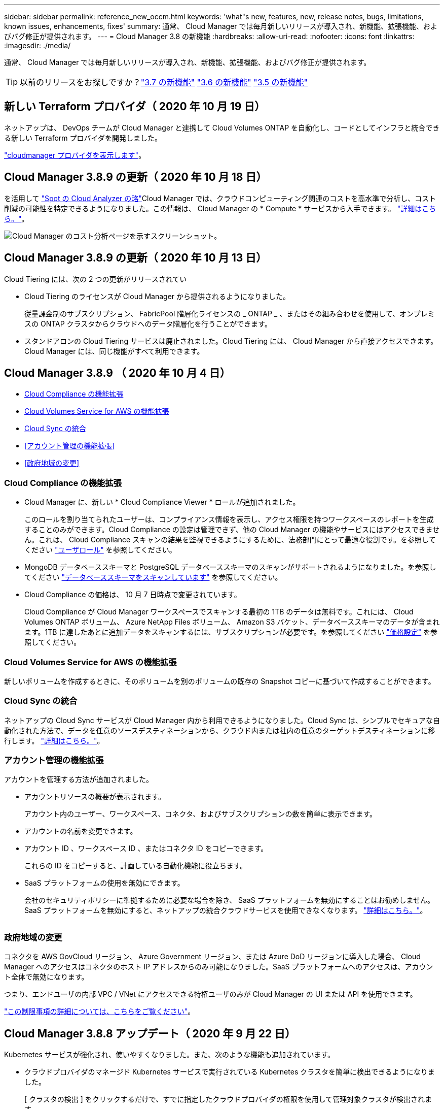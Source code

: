 ---
sidebar: sidebar 
permalink: reference_new_occm.html 
keywords: 'what"s new, features, new, release notes, bugs, limitations, known issues, enhancements, fixes' 
summary: 通常、 Cloud Manager では毎月新しいリリースが導入され、新機能、拡張機能、およびバグ修正が提供されます。 
---
= Cloud Manager 3.8 の新機能
:hardbreaks:
:allow-uri-read: 
:nofooter: 
:icons: font
:linkattrs: 
:imagesdir: ./media/


[role="lead"]
通常、 Cloud Manager では毎月新しいリリースが導入され、新機能、拡張機能、およびバグ修正が提供されます。


TIP: 以前のリリースをお探しですか？link:https://docs.netapp.com/us-en/occm37/reference_new_occm.html["3.7 の新機能"^]
link:https://docs.netapp.com/us-en/occm36/reference_new_occm.html["3.6 の新機能"^]
link:https://docs.netapp.com/us-en/occm35/reference_new_occm.html["3.5 の新機能"^]



== 新しい Terraform プロバイダ（ 2020 年 10 月 19 日）

ネットアップは、 DevOps チームが Cloud Manager と連携して Cloud Volumes ONTAP を自動化し、コードとしてインフラと統合できる新しい Terraform プロバイダを開発しました。

https://registry.terraform.io/providers/NetApp/netapp-cloudmanager/latest["cloudmanager プロバイダを表示します"^]。



== Cloud Manager 3.8.9 の更新（ 2020 年 10 月 18 日）

を活用して https://spot.io/products/cloud-analyzer/["Spot の Cloud Analyzer の略"^]Cloud Manager では、クラウドコンピューティング関連のコストを高水準で分析し、コスト削減の可能性を特定できるようになりました。この情報は、 Cloud Manager の * Compute * サービスから入手できます。 link:concept_compute.html["詳細はこちら。"]。

image:screenshot_compute_dashboard.gif["Cloud Manager のコスト分析ページを示すスクリーンショット。"]



== Cloud Manager 3.8.9 の更新（ 2020 年 10 月 13 日）

Cloud Tiering には、次の 2 つの更新がリリースされてい

* Cloud Tiering のライセンスが Cloud Manager から提供されるようになりました。
+
従量課金制のサブスクリプション、 FabricPool 階層化ライセンスの _ ONTAP _ 、またはその組み合わせを使用して、オンプレミスの ONTAP クラスタからクラウドへのデータ階層化を行うことができます。

* スタンドアロンの Cloud Tiering サービスは廃止されました。Cloud Tiering には、 Cloud Manager から直接アクセスできます。 Cloud Manager には、同じ機能がすべて利用できます。




== Cloud Manager 3.8.9 （ 2020 年 10 月 4 日）

* <<Cloud Compliance の機能拡張>>
* <<Cloud Volumes Service for AWS の機能拡張>>
* <<Cloud Sync の統合>>
* <<アカウント管理の機能拡張>>
* <<政府地域の変更>>




=== Cloud Compliance の機能拡張

* Cloud Manager に、新しい * Cloud Compliance Viewer * ロールが追加されました。
+
このロールを割り当てられたユーザーは、コンプライアンス情報を表示し、アクセス権限を持つワークスペースのレポートを生成することのみができます。Cloud Compliance の設定は管理できず、他の Cloud Manager の機能やサービスにはアクセスできません。これは、 Cloud Compliance スキャンの結果を監視できるようにするために、法務部門にとって最適な役割です。を参照してください link:reference_user_roles.html["ユーザロール"] を参照してください。

* MongoDB データベーススキーマと PostgreSQL データベーススキーマのスキャンがサポートされるようになりました。を参照してください link:task_scanning_databases.html["データベーススキーマをスキャンしています"] を参照してください。
* Cloud Compliance の価格は、 10 月 7 日時点で変更されています。
+
Cloud Compliance が Cloud Manager ワークスペースでスキャンする最初の 1TB のデータは無料です。これには、 Cloud Volumes ONTAP ボリューム、 Azure NetApp Files ボリューム、 Amazon S3 バケット、データベーススキーマのデータが含まれます。1TB に達したあとに追加データをスキャンするには、サブスクリプションが必要です。を参照してください link:https://cloud.netapp.com/cloud-compliance#pricing["価格設定"^] を参照してください。





=== Cloud Volumes Service for AWS の機能拡張

新しいボリュームを作成するときに、そのボリュームを別のボリュームの既存の Snapshot コピーに基づいて作成することができます。



=== Cloud Sync の統合

ネットアップの Cloud Sync サービスが Cloud Manager 内から利用できるようになりました。Cloud Sync は、シンプルでセキュアな自動化された方法で、データを任意のソースデスティネーションから、クラウド内または社内の任意のターゲットデスティネーションに移行します。 link:concept_cloud_sync.html["詳細はこちら。"]。



=== アカウント管理の機能拡張

アカウントを管理する方法が追加されました。

* アカウントリソースの概要が表示されます。
+
アカウント内のユーザー、ワークスペース、コネクタ、およびサブスクリプションの数を簡単に表示できます。

* アカウントの名前を変更できます。
* アカウント ID 、ワークスペース ID 、またはコネクタ ID をコピーできます。
+
これらの ID をコピーすると、計画している自動化機能に役立ちます。

* SaaS プラットフォームの使用を無効にできます。
+
会社のセキュリティポリシーに準拠するために必要な場合を除き、 SaaS プラットフォームを無効にすることはお勧めしません。SaaS プラットフォームを無効にすると、ネットアップの統合クラウドサービスを使用できなくなります。 link:task_managing_cloud_central_accounts.html["詳細はこちら。"]。



image:screenshot_account_management.gif[""]



=== 政府地域の変更

コネクタを AWS GovCloud リージョン、 Azure Government リージョン、または Azure DoD リージョンに導入した場合、 Cloud Manager へのアクセスはコネクタのホスト IP アドレスからのみ可能になりました。SaaS プラットフォームへのアクセスは、アカウント全体で無効になります。

つまり、エンドユーザの内部 VPC / VNet にアクセスできる特権ユーザのみが Cloud Manager の UI または API を使用できます。

link:reference_limitations.html["この制限事項の詳細については、こちらをご覧ください"]。



== Cloud Manager 3.8.8 アップデート（ 2020 年 9 月 22 日）

Kubernetes サービスが強化され、使いやすくなりました。また、次のような機能も追加されています。

* クラウドプロバイダのマネージド Kubernetes サービスで実行されている Kubernetes クラスタを簡単に検出できるようになりました。
+
[ クラスタの検出 ] をクリックするだけで、すでに指定したクラウドプロバイダの権限を使用して管理対象クラスタが検出されます。

* 検出された Kubernetes クラスタについて、状態、ボリューム数、ストレージクラスなどの詳細情報を確認できるようになりました。
+
image:screenshot_kubernetes_info.gif["Kubernetes クラスタのスクリーンショット。 Kubernetes クラスタの状態、ボリュームの数、ストレージクラスなどに関する情報を確認できます。"]

* クラスタと Cloud Volumes ONTAP の間の通信を確保するために、リソースとエラーをチェックする機能が追加されました。そうでない場合は、お知らせいたします。


link:task_connecting_kubernetes.html["開始方法をご確認ください"]。

Connector のサービスアカウントでは、 Google Kubernetes Engine （ GKE ）で実行されている Kubernetes クラスタを検出および管理するために次の権限が必要です。

[source, yaml]
----
- container.*
----


== Cloud Manager 3.8.8 の更新プログラム（ 2020 年 9 月 10 日）

Cloud Manager を使用してグローバルファイルキャッシュを導入する際には、次の点を改善できます。

* AWS の Cloud Volumes ONTAP HA ペアが、中央ストレージのバックエンドストレージプラットフォームとしてサポートされるようになりました。
* 複数のグローバルファイルキャッシュコアインスタンスを負荷分散設計に配置できます。


link:concept_gfc.html["グローバルファイルキャッシュの詳細については、こちらをご覧ください"]。



== Cloud Manager 3.8.8 （ 2020 年 9 月 9 日）

* <<Cloud Volumes Service for Google Cloud のサポート>>
* <<クラウドへのバックアップで、オンプレミスの ONTAP クラスタがサポートされるようになりました>>
* <<クラウドへのバックアップの機能拡張>>
* <<Cloud Compliance の機能拡張>>
* <<ナビゲーションが更新されました>>
* <<管理の改善>>




=== Cloud Volumes Service for Google Cloud のサポート

* 作業環境を追加して、既存の Cloud Volumes Service for GCP ボリュームを管理し、新しいボリュームを作成します。 link:task_setup_cvs_gcp.html["詳細をご確認ください"^]。
* Linux クライアントと UNIX クライアントの場合は NFSv3 ボリュームと NFSv4.1 ボリューム、 Windows クライアントの場合は SMB 3.x ボリュームを作成して管理します。
* ボリューム Snapshot を作成、削除、およびリストアします。




=== クラウドへのバックアップで、オンプレミスの ONTAP クラスタがサポートされるようになりました

オンプレミスの ONTAP システムからクラウドへのデータのバックアップを開始オンプレミスの作業環境でクラウドへのバックアップを有効にし、 Azure Blob Storage にボリュームをバックアップ link:task_backup_from_onprem.html["詳細はこちら。"^]。



=== クラウドへのバックアップの機能拡張

使いやすさを向上させるため、ユーザインターフェイスを改訂しました。

* ボリュームリストページでは、バックアップ対象のボリュームと使用可能なバックアップを簡単に確認できます
* 各作業環境のバックアップ設定を表示するバックアップ設定ページ




=== Cloud Compliance の機能拡張

* データベースからデータをスキャンできます
+
データベースをスキャンして、各スキーマに存在する個人データと機密データを特定します。サポートされているデータベースには、 Oracle 、 SAP HANA 、 SQL Server （ MSSQL ）があります。 link:task_scanning_databases.html["データベースのスキャンの詳細については、こちらをご覧ください"^]。

* データ保護（ DP ）ボリュームをスキャンする機能
+
DP ボリュームは、通常はオンプレミスの ONTAP クラスタからの SnapMirror 処理のデスティネーションボリュームです。オンプレミスファイルに保存されている個人データや機密データを簡単に識別できるようになりました。 link:task_getting_started_compliance.html#scanning-data-protection-volumes["方法を参照してください"^]。





=== ナビゲーションが更新されました

Cloud Manager のヘッダーを更新したので、 NetApp クラウドサービス間の移動が簡単になりました。

[ すべてのサービスを表示 ] をクリックすると、ナビゲーションに表示するサービスをピン留めしたり、ピン留めを解除したりできます。

image:screenshot_header.gif["Cloud Manager で使用可能な新しいヘッダーを示すスクリーンショット。"]

ご覧のように、 [ アカウント ] 、 [ ワークスペース ] 、 [ コネクタ ] のドロップダウンも更新されているので、現在の選択内容を簡単に確認できます。



=== 管理の改善

* 非アクティブなコネクタを Cloud Manager から削除できるようになりました。 link:task_managing_connectors.html["詳細をご確認ください"]。
+
image:screenshot_connector_remove.gif["非アクティブなコネクタを削除できるコネクタウィジェットのスクリーンショット。"]

* 現在クラウドプロバイダのクレデンシャルに関連付けられている Marketplace サブスクリプションを置き換えることができるようになりました。請求方法を変更する必要がある場合は、この変更を利用して、適切な Marketplace サブスクリプションを通じて課金されるようにすることができます。
+
詳細をご確認ください link:task_adding_aws_accounts.html["AWS の場合"]、 link:task_adding_azure_accounts.html["Azure の場合："]および link:task_adding_gcp_accounts.html["GCP で"]。





== Azure の必要な権限に関する更新情報（ 2020 年 8 月 6 日）

Azure の導入でエラーが発生しないように、 Azure の Cloud Manager ポリシーに次の権限が含まれていることを確認してください。

[source, json]
----
"Microsoft.Resources/deployments/operationStatuses/read"
----
Azure では、一部の仮想マシン環境（導入時に使用される基盤となる物理ハードウェアによって異なる）に対してこの権限が必要となります。

https://occm-sample-policies.s3.amazonaws.com/Policy_for_cloud_Manager_Azure_3.8.7.json["Azure の最新の Cloud Manager ポリシーを表示します"^]。



== Cloud Manager 3.8.7 （ 2020 年 8 月 3 日）

* <<新しいソフトウェアサービスエクスペリエンス>>
* <<Cloud Volumes ONTAP の機能拡張>>
* <<Azure NetApp Files の機能拡張>>
* <<Cloud Volumes Service for AWS の機能拡張>>
* <<Cloud Compliance の機能拡張>>
* <<クラウドへのバックアップの機能拡張>>
* <<グローバルファイルキャッシュのサポート>>




=== 新しいソフトウェアサービスエクスペリエンス

ネットアップは、 Cloud Manager のソフトウェアサービスエクスペリエンスを全面的に導入しました。この新しいエクスペリエンスにより、 Cloud Manager の使用が簡単になり、ハイブリッドクラウドインフラ管理のための追加機能を提供できるようになりました。

Cloud Manager にはが含まれています https://cloudmanager.netapp.com/["SaaS-based インターフェイス"^] NetApp Cloud Central に統合されているコネクタ。 Cloud Manager がパブリッククラウド環境内のリソースとプロセスを管理できるようにします。（コネクタは、実際にはインストール済みの既存の Cloud Manager ソフトウェアと同じです）。


NOTE: ほとんどの場合コネクタは必要ですが、 Cloud Sync 、 Cloud Volumes Service 、または Azure NetApp Files を Cloud Manager から使用する必要はありません。

このリリースノートですでに説明したように、コネクタ用のマシンタイプをアップグレードして、当社が提供する新しい機能にアクセスする必要があります。Cloud Manager にマシンタイプを変更する手順が表示されます。 link:concept_saas.html#the-local-user-interface["詳細はこちら。"]。



=== Cloud Volumes ONTAP の機能拡張

Cloud Volumes ONTAP では、 2 つの拡張機能を使用できます。

* * 追加容量を割り当てるための複数の BYOL ライセンス *
+
Cloud Volumes ONTAP BYOL システムに複数のライセンスを購入して、 368 TB を超える容量を割り当てることができるようになりました。たとえば、 2 つのライセンスを購入して、 Cloud Volumes ONTAP に最大 736TB の容量を割り当てることができます。また、 4 つのライセンスを購入して、最大 1.4 PB までライセンスを取得することもできます。

+
シングルノードシステムまたは HA ペアに対して購入できるライセンスの数に制限はありません。

+
ディスク制限によって、ディスクだけを使用することで容量制限に達することがないことに注意してください。を使用すると、ディスク制限を超えることができます link:concept_data_tiering.html["使用頻度の低いデータをオブジェクトストレージに階層化します"^]。ディスクの制限については、を参照してください https://docs.netapp.com/us-en/cloud-volumes-ontap/["ストレージの制限については、『 Cloud Volumes ONTAP リリースノート』を参照してください"^]。

+
link:task_managing_licenses.html["新しいシステムライセンスを追加する方法について説明します"]。

* * 外部キーを使用して Azure 管理対象ディスクを暗号化 *
+
別のアカウントの外部キーを使用して、シングルノード Cloud Volumes ONTAP システムの Azure 管理ディスクを暗号化できるようになりました。この機能は API を使用してサポートされます。

+
シングルノードシステムの作成時に API 要求に次の情報を追加するだけです。

+
[source, json]
----
"azureEncryptionParameters": {
      "key": <azure id of encryptionset>
  }
----
+
この機能を使用するには、最新ので示されている新しい権限が必要です https://occm-sample-policies.s3.amazonaws.com/Policy_for_cloud_Manager_Azure_3.8.7.json["Azure 向け Cloud Manager ポリシー"^]。

+
[source, json]
----
"Microsoft.Compute/diskEncryptionSets/read"
----




=== Azure NetApp Files の機能拡張

このリリースには、 Azure NetApp Files のサポートに関する機能拡張が複数含まれています。

* * Azure NetApp Files セットアップ *
+
Azure NetApp Files を Cloud Manager から直接セットアップおよび管理できるようになりました。 link:task_manage_anf.html["詳細をご確認ください"]。

* * 新しいプロトコルのサポート *
+
NFSv4.1 ボリュームと SMB ボリュームを作成できるようになりました。

* * 容量プールとボリュームスナップショットの管理 *
+
Cloud Manager では、ボリューム Snapshot を作成、削除、リストアできます。新しい容量プールを作成してそのサービスレベルを指定することもできます。

* * ボリュームの編集機能 *
+
ボリュームのサイズを変更し、タグを管理することで、ボリュームを編集できます。





=== Cloud Volumes Service for AWS の機能拡張

Cloud Manager では、 Cloud Volumes Service for AWS をサポートするために多数の機能拡張が行われています。

* * 新しいプロトコルのサポート *
+
NFSv4.1 ボリューム、 SMB ボリューム、およびデュアルプロトコルボリュームを作成できるようになりました。これまでは、 Cloud Manager で NFSv3 ボリュームを作成して検出することしかできませんでした。

* * スナップショットサポート *
+
Snapshot ポリシーを作成して、ボリューム Snapshot の作成、オンデマンド Snapshot の作成、 Snapshot からのボリュームのリストア、既存の Snapshot に基づく新しいボリュームの作成などを自動化できます。を参照してください link:task_manage_cloud_volumes_snapshots.html["Cloud Volume スナップショットの管理"] を参照してください。

* * Cloud Manager * からリージョン内に初期ボリュームを作成します
+
このリリースより前のリリースでは、各リージョンの最初のボリュームを Cloud Volumes Service for AWS インターフェイスで作成する必要がありました。これで、にサブスクライブできるようになりました link:https://aws.amazon.com/marketplace/search/results?x=0&y=0&searchTerms=netapp+cloud+volumes+service["AWS Marketplace で提供されている NetApp Cloud Volumes Service ソリューションの 1 つ"^] 次に、 Cloud Manager から最初のボリュームを作成します。





=== Cloud Compliance の機能拡張

以下の機能強化がクラウドコンプライアンスで利用できるようになりました。

* * Cloud Compliance インスタンスの導入プロセスを改訂 *
+
Cloud Compliance インスタンスのセットアップと導入には、 Cloud Manager の新しいウィザードを使用します。導入が完了したら、スキャンする作業環境ごとにサービスを有効にします。

* * 作業環境内でスキャンするボリュームを選択する機能 *
+
Cloud Volumes ONTAP または Azure NetApp Files 作業環境内の個々のボリュームに対するスキャンを有効または無効にできるようになりました。特定のボリュームで準拠状況をスキャンする必要がない場合は、スキャンをオフにします。

+
link:task_getting_started_compliance.html#enabling-and-disabling-compliance-scans-on-individual-volumes["ボリュームのスキャンを無効にする方法については、こちらをご覧ください。"^]

* * ナビゲーションタブを使用して、関心領域にすばやくジャンプできます。 *
+
Dashboard 、 Investigation 、 Configuration の新しいタブを使用すると、これらのセクションに簡単にアクセスできます。

* * HIPAA レポート *
+
新たに Health Insurance Portability and Accountability Act （ HIPAA ：医療保険の携行性と責任に関する法律）レポートが公開されました。このレポートは、 HIPAA データプライバシー法に準拠するという組織の要件を支援するために作成されています。

+
link:task_generating_compliance_reports.html#hipaa-report["HIPAA レポートの詳細をご覧ください。"^]

* * 新しい機密性の高い個人データ型 *
+
クラウドコンプライアンスでは、ファイル内に ICD-9-CM Medical Codes を検索できるようになりました。

* * 新しい個人データ型 *
+
Cloud Compliance では、新しい 2 つの国 ID （クロアチア ID （ OIB ）とギリシャ ID ）がファイルに追加されました。





=== クラウドへのバックアップの機能拡張

次の機能拡張がクラウドへのバックアップに使用できるようになりました。

* * お客様所有のライセンスを使用（ BYOL ）できるようになりました *
+
クラウドへのバックアップは、従量課金制（ PAYGO ）ライセンスでのみ利用できます。BYOL ライセンスを使用すると、一定期間、および最大容量のバックアップスペースの間、ネットアップからライセンスを購入して Backup to Cloud を使用できます。いずれかの制限に達すると、ライセンスを更新する必要があります。

+
link:concept_backup_to_cloud.html#cost["新しい Backup to Cloud BYOL ライセンスの詳細については、こちらをご覧ください。"^]

* * データ保護（ DP ）ボリューム * のサポート
+
データ保護ボリュームをバックアップおよびリストアできるようになりました。





=== グローバルファイルキャッシュのサポート

ネットアップのグローバルファイルキャッシュを使用すると、分散したファイルサーバのサイロをパブリッククラウドの 1 つの包括的なグローバルストレージ容量に統合できます。これにより、グローバルにアクセス可能なファイルシステムがクラウド内に作成され、分散したすべての場所がローカルの場合と同様に使用できるようになります。

このリリースから、グローバルファイルキャッシュ管理インスタンスとコアインスタンスを Cloud Manager で導入および管理できるようになりました。これにより、初期導入プロセスでは数時間を節約でき、このシステムと他の導入済みシステムについて Cloud Manager を使用した単一のコンソールが提供されます。グローバルファイルキャッシュエッジインスタンスは、引き続きリモートオフィスでローカルに導入されます。

を参照してください link:concept_gfc.html["Global File Cache の概要"^] を参照してください。

Cloud Manager を使用して導入できる初期設定は、次の要件を満たす必要があります。従来の手順を使用して、 Cloud Volumes Service 、 Azure NetApp Files 、 Cloud Volumes Service for AWS や GCP などの他の設定も引き続き導入されます。 https://cloud.netapp.com/global-file-cache/onboarding["詳細はこちら。"^]。

* 中央ストレージとして使用するバックエンドストレージプラットフォームは、 Azure で Cloud Volumes ONTAP HA ペアを導入済みの作業環境である必要があります。
+
他のストレージプラットフォームやクラウドプロバイダは、現時点では Cloud Manager を使用してサポートされていませんが、従来の導入手順を使用して導入することもできます。

* GFC コアは、スタンドアロンインスタンスとしてのみ導入できます。
+
複数のコアインスタンスを含む負荷分散設計を使用する必要がある場合は、レガシー手順を使用する必要があります。



この機能を使用するには、最新ので示されている新しい権限が必要です https://occm-sample-policies.s3.amazonaws.com/Policy_for_cloud_Manager_Azure_3.8.7.json["Azure 向け Cloud Manager ポリシー"^]。

[source, json]
----
"Microsoft.Resources/deployments/operationStatuses/read",
"Microsoft.Insights/Metrics/Read",
"Microsoft.Compute/virtualMachines/extensions/write",
"Microsoft.Compute/virtualMachines/extensions/read",
"Microsoft.Compute/virtualMachines/extensions/delete",
"Microsoft.Compute/virtualMachines/delete",
"Microsoft.Network/networkInterfaces/delete",
"Microsoft.Network/networkSecurityGroups/delete",
"Microsoft.Resources/deployments/delete",
----


== エクスペリエンスの向上には、より強力な機械タイプが必要（ 2020 年 7 月 15 日）

Cloud Manager のエクスペリエンスを向上させるためには、マシンタイプをアップグレードして、これから提供する新しい機能にアクセスする必要があります。この改善には、が含まれます link:concept_saas.html["Cloud Manager のソフトウェアサービスエクスペリエンス"] クラウドサービスの統合機能が新しく強化されています。

Cloud Manager にマシンタイプを変更する手順が表示されます。

以下に詳細を示します。

. Cloud Manager の新機能が正常に機能するように、適切なリソースを利用できるようにするために、デフォルトのインスタンス、 VM 、マシンのタイプを次のように変更しました。
+
** AWS ： t3.xlarge
** Azure ： DS3 v2
** GCP ： n1-standard-4
+
サポートされる最小サイズは、これらのデフォルトサイズです link:reference_cloud_mgr_reqs.html["CPU と RAM の要件に基づきます"]。



. この移行の一環として、 Cloud Manager は次のエンドポイントにアクセスして、 Docker インフラのコンテナコンポーネントのソフトウェアイメージを取得できるようにする必要があります。
+
\ https://cloudmanagerinfraprod.azurecr.io

+
Cloud Manager からこのエンドポイントへのアクセスがファイアウォールで有効になっていることを確認してください。





== Cloud Manager 3.8.6 （ 2020 年 7 月 6 日）

* <<iSCSI ボリュームのサポート>>
* <<「すべて」の階層化ポリシーがサポートされます>>




=== iSCSI ボリュームのサポート

Cloud Manager では、 Cloud Volumes ONTAP クラスタとオンプレミス ONTAP クラスタの iSCSI ボリュームをユーザインターフェイスから直接作成できるようになりました。

iSCSI ボリュームを作成すると、 Cloud Manager によって自動的に LUN が作成されます。ボリュームごとに 1 つの LUN だけを作成することでシンプルになり、管理は不要になります。ボリュームを作成したら、 link:task_provisioning_storage.html#connecting-a-lun-to-a-host["IQN を使用して、から LUN に接続します ホスト"]。


NOTE: LUN は、 System Manager または CLI を使用して追加で作成できます。



=== 「すべて」の階層化ポリシーがサポートされます

Cloud Volumes ONTAP のボリュームを作成または変更するときに、「すべて」の階層化ポリシーを選択できるようになりました。「すべて」の階層化ポリシーを使用すると、データはすぐにコールドとしてマークされ、オブジェクトストレージにできるだけ早く階層化されます。 link:concept_data_tiering.html["データ階層化の詳細については、こちらをご覧ください。"]。



== Cloud Manager から SaaS への移行（ 2020 年 6 月 22 日）

ネットアップは、 Cloud Manager 向けのサービスとしてのソフトウェアエクスペリエンスを提供します。この新しいエクスペリエンスにより、 Cloud Manager の使用が簡単になり、ハイブリッドクラウドインフラ管理のための追加機能を提供できるようになりました。 link:concept_saas.html["詳細はこちら。"]。



== Cloud Manager 3.8.5 （ 2020 年 5 月 31 日）

* <<Azure Marketplace での新しいサブスクリプションが必要です>>
* <<クラウドへのバックアップの機能拡張>>
* <<Cloud Compliance の機能拡張>>




=== Azure Marketplace での新しいサブスクリプションが必要です

Azure Marketplace で新しいサブスクリプションが提供されています。Cloud Volumes ONTAP 9.7 PAYGO を導入するには、この 1 回限りのサブスクリプションが必要です（ 30 日間の無償トライアルシステムを除く）。サブスクリプションでは、 Cloud Volumes ONTAP PAYGO および BYOL のアドオン機能も提供できます。作成した Cloud Volumes ONTAP PAYGO システムごと、および有効にしたアドオン機能ごとに、このサブスクリプションから料金が請求されます。

新しい Cloud Volumes ONTAP システム（ 9.7 P1 以降）の導入時に、 Cloud Manager からこのサービスへの登録を求められます。

image:screenshot_azure_marketplace_subscription.gif[""]



=== クラウドへのバックアップの機能拡張

次の機能拡張がクラウドへのバックアップに使用できるようになりました。

* Azure では、新しいリソースグループを作成したり既存のリソースグループを選択したりできるようになりました。 Cloud Manager でリソースグループを作成する必要はありません。クラウドへのバックアップを有効にしたあとでリソースグループを変更することはできません。
* AWS では、 Cloud Manager AWS アカウントとは別の AWS アカウントにある Cloud Volumes ONTAP インスタンスをバックアップできるようになりました。
* ボリュームのバックアップスケジュールを選択する際に追加のオプションを使用できるようになりました。日単位、週単位、月単位のバックアップオプションに加え、日単位 30 、週単位 13 、月単位 12 のバックアップなどの組み合わせポリシーを提供するシステム定義のポリシーのいずれかを選択できるようになりました。
* ボリュームのすべてのバックアップを削除したあと、そのボリュームのバックアップの作成を再開できるようになりました。これは、以前のリリースの既知の制限事項です。




=== Cloud Compliance の機能拡張

Cloud Compliance で使用できる機能拡張は次のとおりです。

* Cloud Compliance インスタンスとは異なる AWS アカウントにある S3 バケットをスキャンできるようになりました。既存の Cloud Compliance インスタンスがこれらのバケットに接続できるようにするには、新しいアカウントにロールを作成する必要があります。 link:task_scanning_s3.html#scanning-buckets-from-additional-aws-accounts["詳細はこちら。"]。
+
リリース 3.0.5 より前に Cloud Compliance を設定した場合は、既存のを変更する必要があります link:task_scanning_s3.html#requirements-specific-to-s3["Cloud Compliance インスタンスの IAM ロール"] をクリックしてください。

* 調査ページの内容をフィルタして、表示する結果のみを表示できるようになりました。フィルタには、作業環境、カテゴリ、プライベートデータ、ファイルタイプ、最終変更日、 S3 オブジェクトの権限がパブリックアクセスに対して許可されているかどうか。
+
image:screenshot_compliance_investigation_filtered.png[""]

* 作業環境で Cloud Compliance を活動化または非活動化できるように、 Cloud Compliance タブから直接活動化できるようになりました。




== Cloud Manager 3.8.4 アップデート（ 2020 年 5 月 10 日）

Cloud Manager 3.8.4 の機能拡張をリリースしました。



=== Cloud Insights の統合

Cloud Manager は、ネットアップの Cloud Insights サービスを活用することで、 Cloud Volumes ONTAP インスタンスの正常性とパフォーマンスに関するインサイトを提供し、クラウドストレージ環境のパフォーマンスのトラブルシューティングと最適化を支援します。 link:concept_monitoring.html["詳細はこちら。"]。



== Cloud Manager 3.8.4 （ 2020 年 5 月 3 日）

Cloud Manager 3.8.4 では、次の点が改善されました。



=== クラウドへのバックアップの機能拡張

クラウドへのバックアップ（以前の S3_for AWS へのバックアップ）で次の機能拡張が可能になりました。

* * Azure Blob Storage へのバックアップ *
+
クラウドへのバックアップが Cloud Volumes ONTAP で Azure で利用できるようになりました。クラウドへのバックアップは、保護とクラウドデータの長期アーカイブのためのバックアップとリストア機能を提供します。 link:concept_backup_to_cloud.html["詳細はこちら。"]。

* * バックアップを削除しています *
+
特定のボリュームのすべてのバックアップを Cloud Manager のインターフェイスから直接削除できるようになりました。 link:task_managing_backups.html#deleting-backups["詳細はこちら。"]。





== Cloud Manager 3.8.3 （ 2020 年 4 月 5 日）

* <<Cloud Tiering との統合>>
* <<Azure NetApp Files へのデータ移行>>
* <<Cloud Compliance の機能拡張>>
* <<S3 へのバックアップの機能拡張>>
* <<API を使用した iSCSI ボリューム>>




=== Cloud Tiering との統合

ネットアップの Cloud Tiering サービスは、 Cloud Manager から利用できるようになりました。Cloud Tiering を使用すると、オンプレミスの ONTAP クラスタからクラウド内の低コストのオブジェクトストレージにデータを階層化できます。これにより、クラスタのハイパフォーマンスストレージスペースが解放され、より多くのワークロードに対応できるようになります。

link:concept_cloud_tiering.html["詳細はこちら。"]。



=== Azure NetApp Files へのデータ移行

NFS または SMB データを Azure NetApp Files に Cloud Manager から直接移行できるようになりました。データの同期には、ネットアップの Cloud Sync サービスが利用されています。

link:task_manage_anf.html#migrating-data-to-azure-netapp-files["Azure NetApp Files にデータを移行する方法について説明します"]。



=== Cloud Compliance の機能拡張

以下の機能強化がクラウドコンプライアンスで利用できるようになりました。

* * Amazon S3 * の 30 日間無料トライアル版
+
Amazon S3 のデータをクラウドコンプライアンスでスキャンするための 30 日間無償トライアルを利用できるようになりました。Amazon S3 で Cloud Compliance を有効にしていた場合、 30 日間の無償トライアルは本日から有効になります（ 2020 年 4 月 5 日）。

+
AWS Marketplace へのサブスクリプションは、無償トライアルの終了後も Amazon S3 のスキャンを続行するために必要です。 link:task_scanning_s3.html#subscribing-to-aws-marketplace["登録方法については、こちらをご覧ください"]。

+
https://cloud.netapp.com/cloud-compliance#pricing["Amazon S3 をスキャンするための価格設定について説明します"^]。

* * 新しい個人データ型 *
+
Cloud Compliance のファイルに、新しい国別識別子（ブラジルの ID （ CPF ））が追加されました。

+
link:task_controlling_private_data.html#personal-data["個人データの種類の詳細については、こちらをご覧ください"]。

* * 追加のメタデータカテゴリ * のサポート
+
Cloud Compliance では、データをさらに 9 つのメタデータカテゴリに分類できるようになりました。 link:task_controlling_private_data.html#types-of-categories["サポートされているメタデータカテゴリの一覧を確認します"]。





=== S3 へのバックアップの機能拡張

Backup to S3 サービスで以下の機能拡張が可能になりました。

* * バックアップ用の S3 ライフサイクルポリシー *
+
バックアップは _Standard_storage クラスから開始し、 30 日後に _Standard-Infrequent Access_storage クラスに移行します。

* * バックアップを削除しています *
+
Cloud Manager API を使用してバックアップを削除できるようになりました。 link:task_backup_to_s3.html#deleting-backups["詳細はこちら。"]。

* * パブリックアクセスをブロック *
+
Cloud Manager でが有効になります https://docs.aws.amazon.com/AmazonS3/latest/dev/access-control-block-public-access.html["Amazon S3 ブロックのパブリックアクセス機能"^] バックアップが格納されている S3 バケット。





=== API を使用した iSCSI ボリューム

Cloud Manager API で iSCSI ボリュームを作成できるようになりました。 link:api.html#_provisioning_iscsi_volumes["例を参照してください"^]。



== Cloud Manager 3.8.2 （ 2020 年 3 月 1 日）

* <<Amazon S3 作業環境>>
* <<Cloud Compliance の機能拡張>>
* <<ボリュームの NFS バージョン>>
* <<Azure US Gov リージョンのサポート>>




=== Amazon S3 作業環境

Cloud Manager で、バケットがインストールされている AWS アカウントにある Amazon S3 バケットに関する情報が自動的に検出されるようになりました。これにより、リージョン、アクセスレベル、ストレージクラス、バケットを Cloud Volumes ONTAP で使用してバックアップとデータ階層化を行うかどうかなど、 S3 バケットの詳細を簡単に確認できます。また、以下の説明に従って、 Cloud Compliance で S3 バケットをスキャンできます。

image:screenshot_amazon_s3.gif["Amazon S3 作業環境の詳細を示すスクリーンショット。バケットの総数とリージョンの総数、アクティブなサービスを使用するバケットの数、各 S3 バケットの詳細を示す表を示しています。"]



=== Cloud Compliance の機能拡張

以下の機能強化がクラウドコンプライアンスで利用できるようになりました。

* * Amazon S3 * のサポート
+
Cloud Compliance で Amazon S3 バケットをスキャンして、 S3 オブジェクトストレージにある個人データや機密データを特定できるようになりました。Cloud Compliance は、ネットアップソリューション用に作成されたバケットであるかどうかに関係なく、アカウント内の任意のバケットをスキャンできます。

+
link:task_scanning_s3.html["開始方法をご確認ください"]。

* * 調査ページ *
+
個人ファイル、機密性の高い個人ファイル、カテゴリ、およびファイルタイプごとに、新しい ［ 調査 ］ ページを使用できるようになりました。このページには、影響を受けるファイルの詳細が表示され、最も個人データ、機密性の高い個人データ、およびデータ主体の名前を含むファイルで並べ替えることができます。このページは、以前に使用可能だった CSV レポートに代わるものです。

+
次に例を示します。

+
image:screenshot_compliance_investigation.gif["調査ページのスクリーンショット。"]

+
link:task_controlling_private_data.html["[ 調査 ] ページの詳細を確認してください"]。

* * PCI DSS レポート *
+
新しい Payment Card Industry データセキュリティ Standard (PCI DSS) レポートが利用可能になりました。このレポートは、クレジットカード情報のファイルへの配布を識別するのに役立ちます。クレジットカード情報が含まれるファイルの数、作業環境が暗号化やランサムウェアから保護されているかどうか、保持の詳細などを確認できます。

+
link:task_generating_compliance_reports.html["PCI DSS レポートの詳細を確認してください"]。

* * 新しい機密性の高い個人データ型 *
+
クラウドコンプライアンスでは、医療および医療業界で使用されている ICD-10-CM 医療コードを検索できるようになりました。





=== ボリュームの NFS バージョン

Cloud Volumes ONTAP のボリュームを作成または編集するときに、ボリュームで有効にする NFS のバージョンを選択できるようになりました。

image:screenshot_nfs_version.gif["ボリュームの詳細画面のスクリーンショット。 NFSv3 、 NFSv4 、またはその両方を有効にできます。"]



=== Azure US Gov リージョンのサポート

Azure US Cloud Volumes ONTAP リージョンで HA ペアがサポートされるようになりました。

https://cloud.netapp.com/cloud-volumes-global-regions["サポートされる Azure リージョンの一覧を参照してください"^]。



== Cloud Manager 3.8.1 アップデート（ 2020 年 2 月 16 日）

Cloud Manager 3.8.1 の機能拡張をいくつかリリースしました。



=== S3 へのバックアップの機能拡張

* バックアップコピーは、 Cloud Manager が AWS アカウントに作成する S3 バケットに格納されます。各 Cloud Volumes ONTAP 作業環境にバケットが 1 つずつ作成されます。
* すべての AWS リージョンで S3 へのバックアップがサポートされるようになりました https://cloud.netapp.com/cloud-volumes-global-regions["Cloud Volumes ONTAP がサポートされている場合"^]。
* バックアップスケジュールは、毎日、毎週、または毎月に設定できます。
* Cloud Manager で Backup to S3 サービスへの _private リンクを設定する必要がなくなりました。


これらの機能拡張には、追加の S3 権限が必要です。Cloud Manager に権限を提供する IAM ロールに最新のからの権限を含める必要があります https://mysupport.netapp.com/site/info/cloud-manager-policies["Cloud Manager ポリシー"^]。

link:task_backup_to_s3.html["S3 へのバックアップに関する詳細情報"]。



=== AWS が更新されます

新しい EC2 インスタンスのサポートと、 Cloud Volumes ONTAP 9.6 および 9.7 でサポートされるデータディスクの数の変更が導入されました。『 Cloud Volumes ONTAP リリースノート』の変更点を確認してください。

* https://docs.netapp.com/us-en/cloud-volumes-ontap/reference_new_97.html["Cloud Volumes ONTAP 9.7 リリースノート"^]
* https://docs.netapp.com/us-en/cloud-volumes-ontap/reference_new_96.html["Cloud Volumes ONTAP 9.6 リリースノート"^]




== Cloud Manager 3.8.1 （ 2020 年 2 月 2 日）

* <<Cloud Compliance の機能拡張>>
* <<アカウントとサブスクリプションの機能が強化されました>>
* <<スケジュールの機能拡張>>




=== Cloud Compliance の機能拡張

以下の機能強化がクラウドコンプライアンスで利用できるようになりました。

* * Azure NetApp Files * のサポート
+
Cloud Compliance では、 Azure NetApp Files をスキャンして、ボリューム上に存在する個人データや機密データを特定できるようになりました。

+
link:task_getting_started_compliance.html["開始方法をご確認ください"]。

* * スキャンステータス *
+
Cloud Compliance で、 CIFS と NFS の各ボリュームのスキャンステータスが表示されるようになりました。これには、問題の修正に使用できるエラーメッセージも含まれます。

+
image:screenshot_cloud_compliance_status.gif[""]

* * 作業環境によるダッシュボードのフィルタリング *
+
Cloud Compliance ダッシュボードの内容をフィルタリングして、特定の作業環境のコンプライアンスデータを表示できるようになりました。

+
image:screenshot_cloud_compliance_filter.gif[""]

* * 新しい個人データ型 *
+
データのスキャン時に、 Cloud Compliance がカリフォルニアドライバーズライセンスを特定できるようになりました。

* * その他のカテゴリ * をサポートします
+
さらに、アプリケーションデータ、ログ、データベースファイル、インデックスファイルの 3 つのカテゴリがサポートされます。

+
link:task_controlling_private_data.html#categories["カテゴリの詳細については、こちらをご覧ください"]。





=== アカウントとサブスクリプションの機能が強化されました

AWS アカウントまたは GCP プロジェクトと、従量課金制 Cloud Volumes ONTAP システムの関連するマーケットプレイスサブスクリプションを簡単に選択できるようになりました。これらの機能強化により、適切なアカウントやプロジェクトからの支払いが保証されます。

たとえば、 AWS でシステムを作成する際にデフォルトのアカウントとサブスクリプションを使用しない場合は、「 * クレデンシャルの編集」をクリックします。

image:screenshot_accounts_select_aws.gif["作業環境ウィザードの [ 詳細と資格情報 ] ページのスクリーンショット。 [ 資格情報の編集 ] ボタンが表示されます。"]

そこから、使用するアカウントクレデンシャルと、関連する AWS Marketplace サブスクリプションを選択できます。必要に応じて、マーケットプレイスサブスクリプションを追加することもできます。

image:screenshot_accounts_aws.gif["アカウントの編集とサブスクリプションの追加ダイアログボックスのスクリーンショット。このダイアログボックスでは、サブスクリプションを選択し、クレデンシャルをサブスクリプションに関連付けることができます。"]

また、複数の AWS サブスクリプションを管理している場合は、それぞれのサブスクリプションを設定のクレデンシャルページから別々の AWS クレデンシャルに割り当てることができます。

image:screenshot_aws_add_subscription.gif["AWS クレデンシャルのサブスクリプションをメニューから追加できるクレデンシャルページのスクリーンショット。"]

link:task_adding_aws_accounts.html["Cloud Manager で AWS クレデンシャルを管理する方法について説明します"]。



=== スケジュールの機能拡張

タイムラインが強化され、使用する NetApp クラウドサービスに関する詳細情報が表示されるようになりました。

* タイムラインに、同じ Cloud Central アカウント内のすべての Cloud Manager システムに対する処理が表示されるようになりました
* 列のフィルタリング、検索、追加、および削除により、情報をより簡単に検索できるようになりました
* タイムラインデータを CSV 形式でダウンロードできるようになりました
* 今後は、使用するネットアップクラウドサービスごとにアクションがタイムラインに表示されます（ただし、情報を 1 つのサービスにフィルタリングすることも可能）。


image:screenshot_timeline.gif["Cloud Manager に表示されるタイムラインのスクリーンショット。タイムラインには、 Cloud Manager で実行された操作に関する詳細が表示されます。"]



== Cloud Manager 3.8 （ 2020 年 1 月 8 日）

* <<Azure の HA 機能が強化されました>>
* <<GCP のデータ階層化機能の強化>>




=== Azure の HA 機能が強化されました

Azure の Cloud Volumes ONTAP HA ペアで、次の機能拡張が利用できるようになりました。

* * Cloud Volumes ONTAP HA の CIFS ロックを Azure * でオーバーライドします
+
Cloud Manager で設定を有効にして、 Azure メンテナンスイベント時の Cloud Volumes ONTAP ストレージフェイルオーバーの問題を回避できるようにすることができるようになりました。この設定を有効にすると、 Cloud Volumes ONTAP は CIFS ロックを拒否し、アクティブな CIFS セッションをリセットします。 link:task_overriding_cifs_locks.html["詳細はこちら。"]。

* * Cloud Volumes ONTAP からストレージアカウントへの HTTPS 接続 *
+
作業環境の作成時に、 Cloud Volumes ONTAP 9.7 HA ペアから Azure ストレージアカウントへの HTTPS 接続を有効にできるようになりました。このオプションを有効にすると、書き込みパフォーマンスに影響する可能性があります。作業環境の作成後に設定を変更することはできません。

* * Azure 汎用 v2 ストレージアカウント * のサポート
+
Cloud Volumes ONTAP 9.7 HA ペア用に Cloud Manager で作成されるストレージアカウントが、汎用 v2 のストレージアカウントに変更されました。





=== GCP のデータ階層化機能の強化

GCP の Cloud Volumes ONTAP データ階層化では、次の機能強化が利用できます。

* * データ階層化のための Google Cloud ストレージクラス *
+
Cloud Volumes ONTAP から Google Cloud Storage に階層化されるデータ用のストレージクラスを選択できるようになりました。

+
** Standard Storage （デフォルト）
** ニアラインストレージ
** コールドラインストレージ
+
https://cloud.google.com/storage/docs/storage-classes["Google Cloud ストレージクラスの詳細をご覧ください"^]。

+
link:task_tiering.html#changing-the-storage-class-for-tiered-data["Cloud Volumes ONTAP のストレージクラスを変更する方法について説明します"]。



* * サービスアカウントを使用したデータ階層化 *
+
9.7 リリース以降では、 Cloud Volumes ONTAP インスタンスにサービスアカウントが設定されます。このサービスアカウントは、 Google Cloud Storage バケットへのデータ階層化の権限を提供します。この変更により、セキュリティが強化され、必要なセットアップが少なくなります。新しいシステムを導入する際の詳しい手順については、 link:task_getting_started_gcp.html["このページの手順 4 を参照してください"]。

+
次の図は、 Working Environment ウィザードを示しています。このウィザードでストレージクラスとサービスアカウントを選択できます。

+
image:screenshot_data_tiering_gcp.gif[""]



Cloud Manager では、最新の機能に示すように、これらの機能拡張には次の GCP 権限が必要です https://occm-sample-policies.s3.amazonaws.com/Policy_for_Cloud_Manager_3.8.0_GCP.yaml["GCP 向け Cloud Manager ポリシー"^]。

[source, yaml]
----
- storage.buckets.update
- compute.instances.setServiceAccount
- iam.serviceAccounts.getIamPolicy
- iam.serviceAccounts.list
----